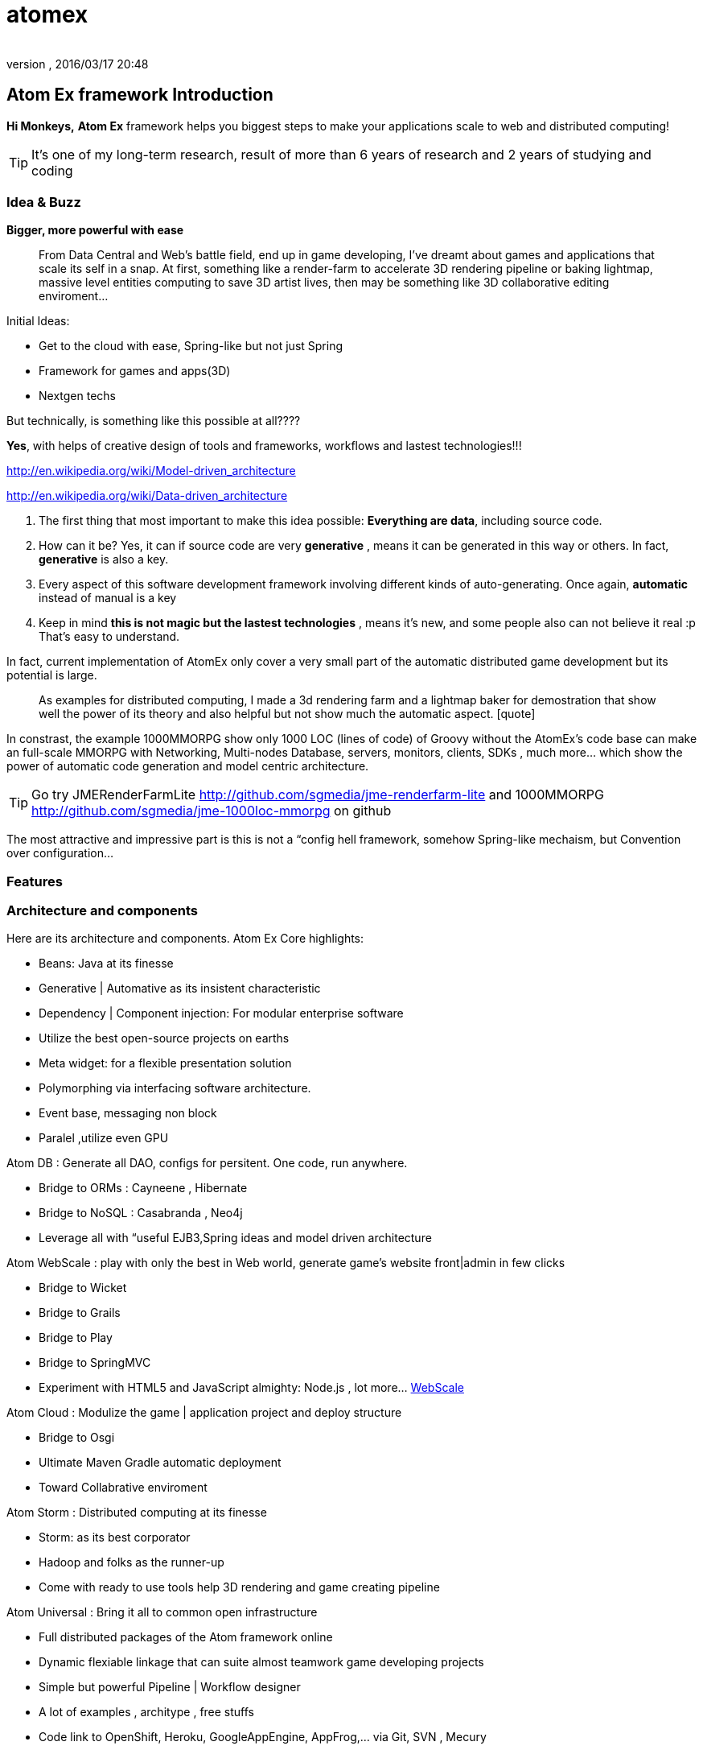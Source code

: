 = atomex
:author: 
:revnumber: 
:revdate: 2016/03/17 20:48
:relfileprefix: ../../../
:imagesdir: ../../..
ifdef::env-github,env-browser[:outfilesuffix: .adoc]



== Atom Ex framework Introduction

*Hi Monkeys,*
*Atom Ex* framework helps you biggest steps to make your applications scale to web and distributed computing!


[TIP]
====

It's one of my long-term research, result of more than 6 years of research and 2 years of studying and coding
====



=== Idea & Buzz

*Bigger, more powerful with ease*
[quote]
____
From Data Central and Web's battle field, end up in game developing, I've dreamt about games and applications that scale its self in a snap. At first, something like a render-farm to accelerate 3D rendering pipeline or baking lightmap, massive level entities computing to save 3D artist lives, then may be something like 3D collaborative editing enviroment…
____

Initial Ideas:

*  Get to the cloud with ease, Spring-like but not just Spring
*  Framework for games and apps(3D) 
*  Nextgen techs

But technically, is something like this possible at all????

*Yes*, with helps of creative design of tools and frameworks, workflows and lastest technologies!!!

link:http://en.wikipedia.org/wiki/Model-driven_architecture[http://en.wikipedia.org/wiki/Model-driven_architecture]

link:http://en.wikipedia.org/wiki/Data-driven_architecture[http://en.wikipedia.org/wiki/Data-driven_architecture]

.  The first thing that most important to make this idea possible: *Everything are data*, including source code. 
.  How can it be? Yes, it can if source code are very *generative* , means it can be generated in this way or others. In fact, *generative* is also a key. 
.  Every aspect of this software development framework involving different kinds of auto-generating. Once again, *automatic* instead of manual is a key
.  Keep in mind *this is not magic but the lastest technologies* , means it's new, and some people also can not believe it real :p That's easy to understand. 

In fact, current implementation of AtomEx only cover a very small part of the automatic distributed game development but its potential is large. 
[quote]
____
As examples for distributed computing, I made a 3d rendering farm and a lightmap baker for demostration that show well the power of its theory and also helpful but not show much the automatic aspect. [quote]
____
In constrast, the example 1000MMORPG show only 1000 LOC (lines of code) of Groovy without the AtomEx's code base can make an full-scale MMORPG with Networking, Multi-nodes Database, servers, monitors, clients, SDKs , much more… which show the power of automatic code generation and model centric architecture. 
____

____


[TIP]
====
Go try JMERenderFarmLite link:http://github.com/sgmedia/jme-renderfarm-lite[http://github.com/sgmedia/jme-renderfarm-lite] and 1000MMORPG link:http://github.com/sgmedia/jme-1000loc-mmorpg[http://github.com/sgmedia/jme-1000loc-mmorpg] on github
====


The most attractive and impressive part is this is not a “config hell framework, somehow Spring-like mechaism, but Convention over configuration…

[to be continued]


=== Features


=== Architecture and components

Here are its architecture and components.
Atom Ex Core highlights:

*  Beans: Java at its finesse
*  Generative | Automative as its insistent characteristic
*  Dependency | Component injection: For modular enterprise software
*  Utilize the best open-source projects on earths
*  Meta widget: for a flexible presentation solution
*  Polymorphing via interfacing software architecture.
*  Event base, messaging non block 
*  Paralel ,utilize even GPU

Atom DB : Generate all DAO, configs for persitent. One code, run anywhere.

*  Bridge to ORMs : Cayneene , Hibernate
*  Bridge to NoSQL : Casabranda , Neo4j
*  Leverage all with “useful EJB3,Spring ideas and model driven architecture

Atom WebScale : play with only the best in Web world, generate game's website front|admin in few clicks

*  Bridge to Wicket
*  Bridge to Grails
*  Bridge to Play
*  Bridge to SpringMVC
*  Experiment with HTML5 and JavaScript almighty: Node.js , lot more… <<WebScale,WebScale>>

Atom Cloud : Modulize the game | application project and deploy structure

*  Bridge to Osgi
*  Ultimate Maven Gradle automatic deployment
*  Toward Collabrative enviroment

Atom Storm : Distributed computing at its finesse

*  Storm: as its best corporator
*  Hadoop and folks as the runner-up
*  Come with ready to use tools help 3D rendering and game creating pipeline

Atom Universal : Bring it all to common open infrastructure

*  Full distributed packages of the Atom framework online
*  Dynamic flexiable linkage that can suite almost teamwork game developing projects
*  Simple but powerful Pipeline | Workflow designer
*  A lot of examples , architype , free stuffs
*  Code link to OpenShift, Heroku, GoogleAppEngine, AppFrog,… via Git, SVN , Mecury
*  Utilites to use standard deploy solutions …

Atom Star Dust:

*  Smallscale version of those mentioned components, toward mobile devices and web-base, HTML5 games for ex.
*  Every where, small tiny, fastest, embed inside others, stick together well. 
*  This is specific component of Atom framework really show up as “Atom


=== Vision

Without trying to bloat, this is a most attractive point of the whole framework - Atom. 

You have open computing power, open infrastructure, open storage and everything under your hand and work as you wish!

Toward “cloud for game development and gaming, even better than that! 

Metaphorically, it's the sweestest result you can milk from the open source cows :p (Sorry if the idiom offense anyone) 

Yeah, money somehow..? But Open spirit in its heart! 


=== Other open-source dependencies


[WARNING]
====
Hundred of opensource projects…Nail it
====


<<jme3/atomixtuts#, Atomix Series of game making>>

GOTO <<jme3/advanced/atom_framework#,This Part of Atom framework >>
